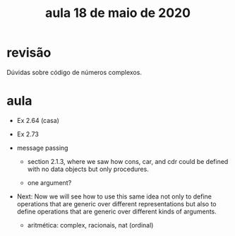 #+Title: aula 18 de maio de 2020

* revisão

Dúvidas sobre código de números complexos.

* aula

- Ex 2.64 (casa)
- Ex 2.73

- message passing

  - section 2.1.3, where we saw how cons, car, and cdr could be
    defined with no data objects but only procedures.

  - one argument?

- Next: Now we will see how to use this same idea not only to define
  operations that are generic over different representations but also
  to define operations that are generic over different kinds of
  arguments.

  - aritmética: complex, racionais, nat (ordinal)
